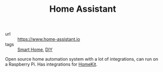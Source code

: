 #+TITLE: Home Assistant

- url :: https://www.home-assistant.io
- tags :: [[file:smart-home.org][Smart Home]], [[file:diy.org][DIY]]

Open source home automation system with a lot of integrations, can run on a Raspberry Pi. Has integrations for [[file:homekit.org][HomeKit]].
